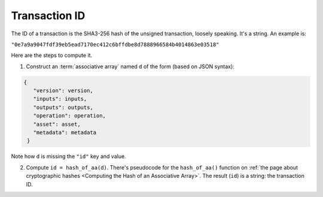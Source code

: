 Transaction ID
==============

The ID of a transaction is the SHA3-256 hash
of the unsigned transaction, loosely speaking.
It's a string.
An example is:

``"0e7a9a9047fdf39eb5ead7170ec412c6bffdbe8d7888966584b4014863e03518"``

Here are the steps to compute it.

1. Construct an :term:`associative array` named ``d`` of the form
   (based on JSON syntax):

.. code-block:: bash

   {
      "version": version,
      "inputs": inputs,
      "outputs": outputs,
      "operation": operation,
      "asset": asset,
      "metadata": metadata
    }

Note how ``d`` is missing the ``"id"`` key and value.

2. Compute ``id = hash_of_aa(d)``. There's pseudocode for the ``hash_of_aa()`` function
   on :ref:`the page about cryptographic hashes <Computing the Hash of an Associative Array>`.
   The result (``id``) is a string: the transaction ID.

